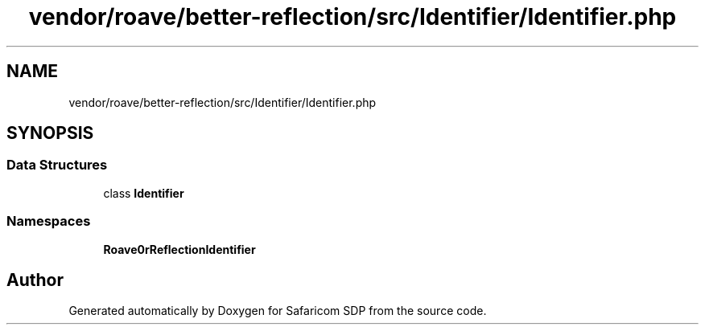 .TH "vendor/roave/better-reflection/src/Identifier/Identifier.php" 3 "Sat Sep 26 2020" "Safaricom SDP" \" -*- nroff -*-
.ad l
.nh
.SH NAME
vendor/roave/better-reflection/src/Identifier/Identifier.php
.SH SYNOPSIS
.br
.PP
.SS "Data Structures"

.in +1c
.ti -1c
.RI "class \fBIdentifier\fP"
.br
.in -1c
.SS "Namespaces"

.in +1c
.ti -1c
.RI " \fBRoave\\BetterReflection\\Identifier\fP"
.br
.in -1c
.SH "Author"
.PP 
Generated automatically by Doxygen for Safaricom SDP from the source code\&.
